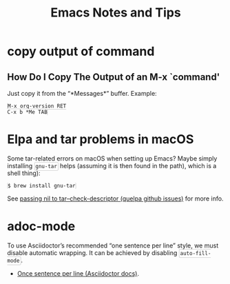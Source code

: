 #+TITLE: Emacs Notes and Tips
#+STARTUP: content
#+OPTIONS: toc:5
#+HTML_DOCTYPE: html5
#+HTML_CONTAINER: div
#+HTML_HEAD_EXTRA: <style>code { background-color: #fefefe; border: 1px solid #ccc;  border-radius: 3px; padding: 2px; }</style>
#+HTML_HTML5_FANCY:
#+HTML_INCLUDE_SCRIPTS:
#+HTML_INCLUDE_STYLE:
#+HTML_LINK_HOME:
#+HTML_LINK_UP:
#+HTML_MATHJAX:
#+INFOJS_OPT:
#+PROPERTY: header-args :results none :exports both

* copy output of command

** How Do I Copy The Output of an M-x `command'

Just copy it from the “*Messages*” buffer. Example:

#+begin_src
M-x org-version RET
C-x b *Me TAB
#+end_src

* Elpa and tar problems in macOS

Some tar-related errors on macOS when setting up Emacs? Maybe simply
installing ~gnu-tar~ helps (assuming it is then found in the path),
which is a shell thing):

#+begin_src shell
$ brew install gnu-tar
#+end_src

See [[https://github.com/quelpa/quelpa/issues/206][passing nil to tar--check-descriptor (quelpa github issues)]] for
more info.

* adoc-mode

To use Asciidoctor’s recommended “one sentence per line” style, we
must disable automatic wrapping. It can be achieved by disabling
~auto-fill-mode~.

- [[https://asciidoctor.org/docs/asciidoc-recommended-practices/#one-sentence-per-line][Once sentence per line (Asciidoctor docs)]].

